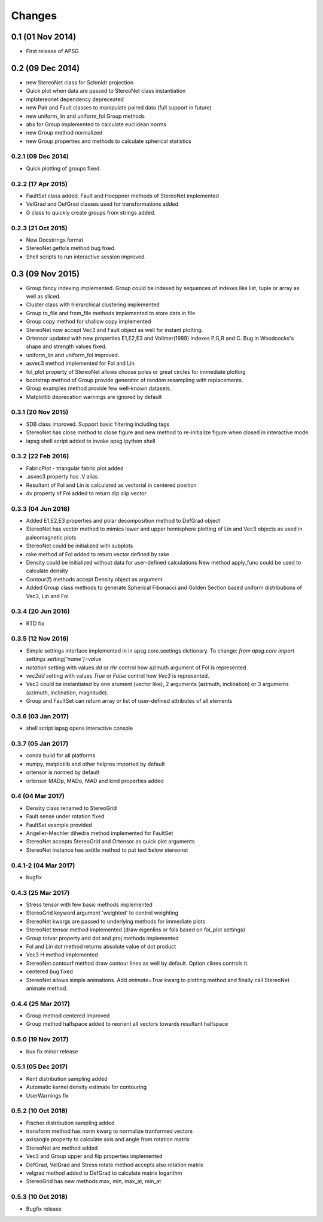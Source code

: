 .. :changelog:

Changes
=======

0.1 (01 Nov 2014)
-----------------
* First release of APSG

0.2 (09 Dec 2014)
-----------------
* new StereoNet class for Schmidt projection
* Quick plot when data are passed to StereoNet class instantiation
* mplstereonet dependency depreceated
* new Pair and Fault classes to manipulate paired data (full support in future)
* new uniform_lin and uniform_fol Group methods
* abs for Group implemented to calculate euclidean norms
* new Group method normalized
* new Group properties and methods to calculate spherical statistics

0.2.1 (09 Dec 2014)
~~~~~~~~~~~~~~~~~~~
* Quick plotting of groups fixed.

0.2.2 (17 Apr 2015)
~~~~~~~~~~~~~~~~~~~
* FaultSet class added. Fault and Hoeppner methods of StereoNet implemented
* VelGrad and DefGrad classes used for transformations added
* G class to quickly create groups from strings added.

0.2.3 (21 Oct 2015)
~~~~~~~~~~~~~~~~~~~
* New Docstrings format
* StereoNet.getfols method bug fixed.
* Shell scripts to run interactive session improved.

0.3 (09 Nov 2015)
-----------------
* Group fancy indexing implemented. Group could be indexed by sequences
  of indexes like list, tuple or array as well as sliced.
* Cluster class with hierarchical clustering implemented
* Group to_file and from_file methods implemented to store data in file
* Group copy method for shallow copy implemented
* StereoNet now accept Vec3 and Fault object as well for instant plotting.
* Ortensor updated with new properties E1,E2,E3 and Vollmer(1989) indexes
  P,G,R and C. Bug in Woodcocks's shape and strength values fixed.
* uniform_lin and uniform_fol improved.
* asvec3 method implemented for Fol and Lin
* fol_plot property of StereoNet allows choose poles or great circles for
  immediate plotting
* bootstrap method of Group provide generator of random resampling with
  replacements.
* Group examples method provide few well-known datasets.
* Matplotlib deprecation warnings are ignored by default

0.3.1 (20 Nov 2015)
~~~~~~~~~~~~~~~~~~~
* SDB class improved. Support basic filtering including tags
* StereoNet has close method to close figure and new method
  to re-initialize figure when closed in interactive mode
* iapsg shell script added to invoke apsg ipython shell

0.3.2 (22 Feb 2016)
~~~~~~~~~~~~~~~~~~~
* FabricPlot - triangular fabric plot added
* .asvec3 property has .V alias
* Resultant of Fol and Lin is calculated as vectorial in centered position
* dv property of Fol added to return dip slip vector

0.3.3 (04 Jun 2016)
~~~~~~~~~~~~~~~~~~~
* Added E1,E2,E3 properties and polar decomposition method to DefGrad object
* StereoNet has vector method to mimics lower and upper hemisphere plotting
  of Lin and Vec3 objects as used in paleomagnetic plots
* StereoNet could be initialized with subplots
* rake method of Fol added to return vector defined by rake
* Density could be initialized without data for user-defined calculations
  New method apply_func could be used to calculate density
* Contour(f) methods accept Density object as argument
* Added Group class methods to generate Spherical Fibonacci and Golden Section
  based uniform distributions of Vec3, Lin and Fol

0.3.4 (20 Jun 2016)
~~~~~~~~~~~~~~~~~~~
* RTD fix

0.3.5 (12 Nov 2016)
~~~~~~~~~~~~~~~~~~~
* Simple settings interface implemented in in apsg.core.seetings dictionary.
  To change:
  `from apsg.core import settings`
  `setting['name']=value`
* `notation` setting with values `dd` or `rhr` control how azimuth argument of
  Fol is represented.
* `vec2dd` setting with values `True` or `False` control how `Vec3` is
  represented.
* Vec3 could be instantiated by one arument (vector like), 2 arguments
  (azimuth, inclination) or 3 arguments (azimuth, inclination, magnitude).
* Group and FaultSet can return array or list of user-defined attributes of
  all elements

0.3.6 (03 Jan 2017)
~~~~~~~~~~~~~~~~~~~
* shell script iapsg opens interactive console

0.3.7 (05 Jan 2017)
~~~~~~~~~~~~~~~~~~~
* conda build for all platforms
* numpy, matplotlib and other helpres imported by default
* ortensor is normed by default
* ortensor MADp, MADo, MAD and kind properties added

0.4 (04 Mar 2017)
~~~~~~~~~~~~~~~~~
* Density class renamed to StereoGrid
* Fault sense under rotation fixed
* FaultSet example provided
* Angelier-Mechler dihedra method implemented for FaultSet
* StereoNet accepts StereoGrid and Ortensor as quick plot arguments
* StereoNet instance has axtitle method to put text below stereonet

0.4.1-2 (04 Mar 2017)
~~~~~~~~~~~~~~~~~~~~~
* bugfix

0.4.3 (25 Mar 2017)
~~~~~~~~~~~~~~~~~~~
* Stress tensor with few basic methods implemented
* StereoGrid keyword argument 'weighted' to control weighting
* StereoNet kwargs are passed to underlying methods for immediate plots
* StereoNet tensor method implemented (draw eigenlins or fols based on fol_plot settings)
* Group totvar property and dot and proj methods implemented
* Fol and Lin dot method returns absolute value of dot product
* Vec3 H method implemented
* StereoNet.contourf method draw contour lines as well by default. Option clines controls it.
* centered bug fixed
* StereoNet allows simple animations. Add `animate=True` kwarg to plotting method and finally call StereoNet animate method.

0.4.4 (25 Mar 2017)
~~~~~~~~~~~~~~~~~~~
* Group method centered improved
* Group method halfspace added to reorient all vectors towards resultant halfspace

0.5.0 (19 Nov 2017)
~~~~~~~~~~~~~~~~~~~
* bux fix minor release

0.5.1 (05 Dec 2017)
~~~~~~~~~~~~~~~~~~~
* Kent distribution sampling added
* Automatic kernel density estimate for contouring
* UserWarnings fix

0.5.2 (10 Oct 2018)
~~~~~~~~~~~~~~~~~~~
* Fischer distribution sampling added
* transform method has norm kwarg to normalize tranformed vectors
* axisangle property to calculate axis and angle from rotation matrix
* StereoNet arc method added
* Vec3 and Group upper and flip properties implemented
* DefGrad, VelGrad and Stress rotate method accepts also rotation matrix
* velgrad method added to DefGrad to calculate matrix logarithm
* StereoGrid has new methods max, min, max_at, min_at

0.5.3 (10 Oct 2018)
~~~~~~~~~~~~~~~~~~~
* Bugfix release